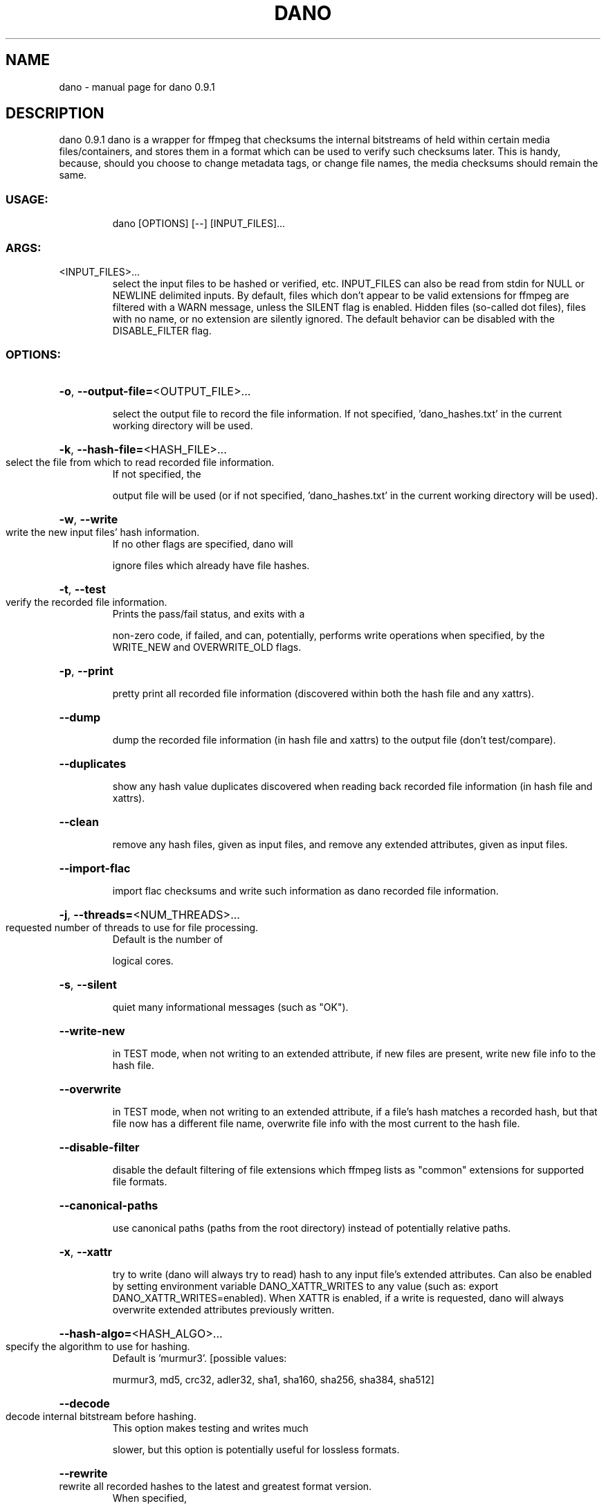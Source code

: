 .\" DO NOT MODIFY THIS FILE!  It was generated by help2man 1.49.3.
.TH DANO "1" "January 2025" "dano 0.9.1" "User Commands"
.SH NAME
dano \- manual page for dano 0.9.1
.SH DESCRIPTION
dano 0.9.1
dano is a wrapper for ffmpeg that checksums the internal bitstreams of held within certain media
files/containers, and stores them in a format which can be used to verify such checksums later.
This is handy, because, should you choose to change metadata tags, or change file names, the media
checksums should remain the same.
.SS "USAGE:"
.IP
dano [OPTIONS] [\-\-] [INPUT_FILES]...
.SS "ARGS:"
.TP
<INPUT_FILES>...
select the input files to be hashed or verified, etc.  INPUT_FILES can
also be read from stdin for NULL or NEWLINE delimited inputs.  By
default, files which don't appear to be valid extensions for ffmpeg are
filtered with a WARN message, unless the SILENT flag is enabled.  Hidden
files (so\-called dot files), files with no name, or no extension are
silently ignored.  The default behavior can be disabled with the
DISABLE_FILTER flag.
.SS "OPTIONS:"
.HP
\fB\-o\fR, \fB\-\-output\-file=\fR<OUTPUT_FILE>...
.IP
select the output file to record the file information. If not specified,
\&'dano_hashes.txt' in the current working directory will be used.
.HP
\fB\-k\fR, \fB\-\-hash\-file=\fR<HASH_FILE>...
.TP
select the file from which to read recorded file information.
If not specified, the
.IP
output file will be used (or if not specified, 'dano_hashes.txt' in the current working
directory will be used).
.HP
\fB\-w\fR, \fB\-\-write\fR
.TP
write the new input files' hash information.
If no other flags are specified, dano will
.IP
ignore files which already have file hashes.
.HP
\fB\-t\fR, \fB\-\-test\fR
.TP
verify the recorded file information.
Prints the pass/fail status, and exits with a
.IP
non\-zero code, if failed, and can, potentially, performs write operations when
specified, by the WRITE_NEW and OVERWRITE_OLD flags.
.HP
\fB\-p\fR, \fB\-\-print\fR
.IP
pretty print all recorded file information (discovered within both the hash file and any
xattrs).
.HP
\fB\-\-dump\fR
.IP
dump the recorded file information (in hash file and xattrs) to the output file (don't
test/compare).
.HP
\fB\-\-duplicates\fR
.IP
show any hash value duplicates discovered when reading back recorded file information
(in hash file and xattrs).
.HP
\fB\-\-clean\fR
.IP
remove any hash files, given as input files, and remove any extended attributes, given
as input files.
.HP
\fB\-\-import\-flac\fR
.IP
import flac checksums and write such information as dano recorded file information.
.HP
\fB\-j\fR, \fB\-\-threads=\fR<NUM_THREADS>...
.TP
requested number of threads to use for file processing.
Default is the number of
.IP
logical cores.
.HP
\fB\-s\fR, \fB\-\-silent\fR
.IP
quiet many informational messages (such as "OK").
.HP
\fB\-\-write\-new\fR
.IP
in TEST mode, when not writing to an extended attribute, if new files are present, write
new file info to the hash file.
.HP
\fB\-\-overwrite\fR
.IP
in TEST mode, when not writing to an extended attribute, if a file's hash matches a
recorded hash, but that file now has a different file name, overwrite file info with the
most current to the hash file.
.HP
\fB\-\-disable\-filter\fR
.IP
disable the default filtering of file extensions which ffmpeg lists as "common"
extensions for supported file formats.
.HP
\fB\-\-canonical\-paths\fR
.IP
use canonical paths (paths from the root directory) instead of potentially relative
paths.
.HP
\fB\-x\fR, \fB\-\-xattr\fR
.IP
try to write (dano will always try to read) hash to any input file's extended
attributes.  Can also be enabled by setting environment variable DANO_XATTR_WRITES to
any value (such as: export DANO_XATTR_WRITES=enabled).  When XATTR is enabled, if a
write is requested, dano will always overwrite extended attributes previously written.
.HP
\fB\-\-hash\-algo=\fR<HASH_ALGO>...
.TP
specify the algorithm to use for hashing.
Default is 'murmur3'. [possible values:
.IP
murmur3, md5, crc32, adler32, sha1, sha160, sha256, sha384, sha512]
.HP
\fB\-\-decode\fR
.TP
decode internal bitstream before hashing.
This option makes testing and writes much
.IP
slower, but this option is potentially useful for lossless formats.
.HP
\fB\-\-rewrite\fR
.TP
rewrite all recorded hashes to the latest and greatest format version.
When specified,
.IP
dano will silently ignore any input files without recorded hashes.
.HP
\fB\-\-only=\fR<ONLY>
.TP
hash the an input file container's first audio or video stream only, if available.
dano
.IP
will fall back to default behavior, if no stream is available. [possible values: audio,
video]
.HP
\fB\-\-dry\-run\fR
.IP
print the information to stdout that would be written to disk.
.HP
\fB\-h\fR, \fB\-\-help\fR
.IP
Print help information
.HP
\fB\-V\fR, \fB\-\-version\fR
.IP
Print version information
.SH "SEE ALSO"
The full documentation for
.B dano
is maintained as a Texinfo manual.  If the
.B info
and
.B dano
programs are properly installed at your site, the command
.IP
.B info dano
.PP
should give you access to the complete manual.
